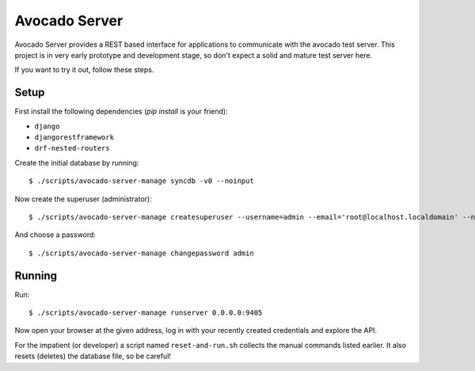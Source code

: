 .. _intro::

Avocado Server
==============

Avocado Server provides a REST based interface for applications to communicate with the avocado test server.
This project is in very early prototype and development stage, so don't expect a solid and mature test server here.

If you want to try it out, follow these steps.

Setup
~~~~~

First install the following dependencies (`pip install` is your friend):

* ``django``
* ``djangorestframework``
* ``drf-nested-routers``

Create the initial database by running::

   $ ./scripts/avocado-server-manage syncdb -v0 --noinput

Now create the superuser (administrator)::

   $ ./scripts/avocado-server-manage createsuperuser --username=admin --email='root@localhost.localdomain' --noinput

And choose a password::

   $ ./scripts/avocado-server-manage changepassword admin

Running
~~~~~~~

Run::

   $ ./scripts/avocado-server-manage runserver 0.0.0.0:9405

Now open your browser at the given address, log in with your recently created credentials and explore the API.

For the impatient (or developer) a script named ``reset-and-run.sh`` collects
the manual commands listed earlier. It also resets (deletes) the database file, so be careful!
